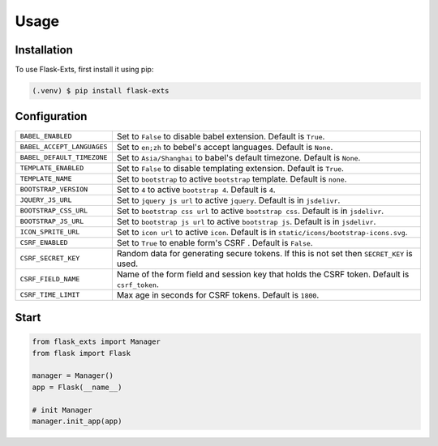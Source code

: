 =====
Usage
=====

.. _installation:

Installation
==============

To use Flask-Exts, first install it using pip:

.. code-block:: console

   (.venv) $ pip install flask-exts

Configuration
==============

========================== =====================================================================
``BABEL_ENABLED``          Set to ``False`` to disable babel extension.
                           Default is ``True``.
``BABEL_ACCEPT_LANGUAGES`` Set to ``en;zh`` to bebel's accept languages.
                           Default is ``None``.
``BABEL_DEFAULT_TIMEZONE`` Set to ``Asia/Shanghai`` to babel's default timezone.
                           Default is ``None``.
``TEMPLATE_ENABLED``       Set to ``False`` to disable templating extension.
                           Default is ``True``.
``TEMPLATE_NAME``          Set to ``bootstrap`` to active ``bootstrap`` template.
                           Default is ``none``.
``BOOTSTRAP_VERSION``      Set to ``4`` to active ``bootstrap 4``.
                           Default is ``4``.
``JQUERY_JS_URL``          Set to ``jquery js url`` to active ``jquery``.
                           Default is in ``jsdelivr``.
``BOOTSTRAP_CSS_URL``      Set to ``bootstrap css url`` to active ``bootstrap css``.
                           Default is in ``jsdelivr``.
``BOOTSTRAP_JS_URL``       Set to ``bootstrap js url`` to active ``bootstrap js``.
                           Default is in ``jsdelivr``.
``ICON_SPRITE_URL``        Set to ``icon url`` to active ``icon``.
                           Default is in ``static/icons/bootstrap-icons.svg``.
``CSRF_ENABLED``           Set to ``True`` to enable form's CSRF .
                           Default is ``False``.
``CSRF_SECRET_KEY``        Random data for generating secure tokens.
                           If this is not set then ``SECRET_KEY`` is used.
``CSRF_FIELD_NAME``        Name of the form field and session key that holds the CSRF token.
                           Default is ``csrf_token``.
``CSRF_TIME_LIMIT``        Max age in seconds for CSRF tokens. 
                           Default is ``1800``. 
========================== =====================================================================

Start
======

.. code-block:: python

   from flask_exts import Manager
   from flask import Flask   

   manager = Manager()
   app = Flask(__name__)

   # init Manager
   manager.init_app(app)
